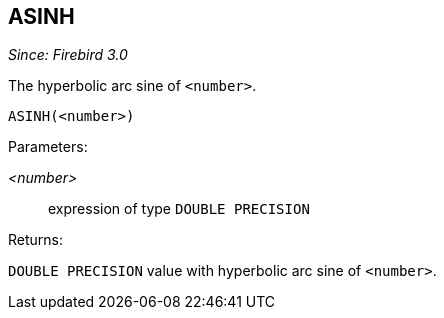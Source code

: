 == ASINH

_Since: Firebird 3.0_

The hyperbolic arc sine of `<number>`.

    ASINH(<number>)

Parameters:

_<number>_:: expression of type `DOUBLE PRECISION`

Returns:

`DOUBLE PRECISION` value with hyperbolic arc sine of `<number>`.
